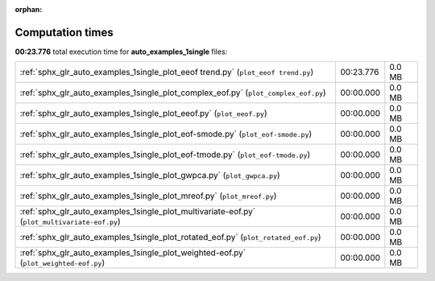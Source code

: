 
:orphan:

.. _sphx_glr_auto_examples_1single_sg_execution_times:


Computation times
=================
**00:23.776** total execution time for **auto_examples_1single** files:

+-----------------------------------------------------------------------------------------------+-----------+--------+
| :ref:`sphx_glr_auto_examples_1single_plot_eeof trend.py` (``plot_eeof trend.py``)             | 00:23.776 | 0.0 MB |
+-----------------------------------------------------------------------------------------------+-----------+--------+
| :ref:`sphx_glr_auto_examples_1single_plot_complex_eof.py` (``plot_complex_eof.py``)           | 00:00.000 | 0.0 MB |
+-----------------------------------------------------------------------------------------------+-----------+--------+
| :ref:`sphx_glr_auto_examples_1single_plot_eeof.py` (``plot_eeof.py``)                         | 00:00.000 | 0.0 MB |
+-----------------------------------------------------------------------------------------------+-----------+--------+
| :ref:`sphx_glr_auto_examples_1single_plot_eof-smode.py` (``plot_eof-smode.py``)               | 00:00.000 | 0.0 MB |
+-----------------------------------------------------------------------------------------------+-----------+--------+
| :ref:`sphx_glr_auto_examples_1single_plot_eof-tmode.py` (``plot_eof-tmode.py``)               | 00:00.000 | 0.0 MB |
+-----------------------------------------------------------------------------------------------+-----------+--------+
| :ref:`sphx_glr_auto_examples_1single_plot_gwpca.py` (``plot_gwpca.py``)                       | 00:00.000 | 0.0 MB |
+-----------------------------------------------------------------------------------------------+-----------+--------+
| :ref:`sphx_glr_auto_examples_1single_plot_mreof.py` (``plot_mreof.py``)                       | 00:00.000 | 0.0 MB |
+-----------------------------------------------------------------------------------------------+-----------+--------+
| :ref:`sphx_glr_auto_examples_1single_plot_multivariate-eof.py` (``plot_multivariate-eof.py``) | 00:00.000 | 0.0 MB |
+-----------------------------------------------------------------------------------------------+-----------+--------+
| :ref:`sphx_glr_auto_examples_1single_plot_rotated_eof.py` (``plot_rotated_eof.py``)           | 00:00.000 | 0.0 MB |
+-----------------------------------------------------------------------------------------------+-----------+--------+
| :ref:`sphx_glr_auto_examples_1single_plot_weighted-eof.py` (``plot_weighted-eof.py``)         | 00:00.000 | 0.0 MB |
+-----------------------------------------------------------------------------------------------+-----------+--------+
